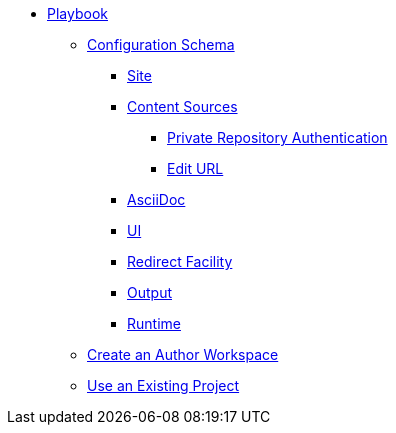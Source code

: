 * xref:index.adoc[Playbook]
//*** xref:playbook-formats.adoc[File Formats]
** xref:playbook-schema.adoc[Configuration Schema]
*** xref:configure-site.adoc[Site]
*** xref:configure-content-sources.adoc[Content Sources]
**** xref:private-repository-auth.adoc[Private Repository Authentication]
**** xref:configure-edit-url.adoc[Edit URL]
*** xref:configure-asciidoc.adoc[AsciiDoc]
*** xref:configure-ui.adoc[UI]
*** xref:configure-redirect-facility.adoc[Redirect Facility]
*** xref:configure-output.adoc[Output]
*** xref:configure-runtime.adoc[Runtime]
// ** Create a Playbook
** xref:author-mode.adoc[Create an Author Workspace]
//** xref:playbook-project.adoc[Playbook Projects]
** xref:use-an-existing-playbook-project.adoc[Use an Existing Project]
